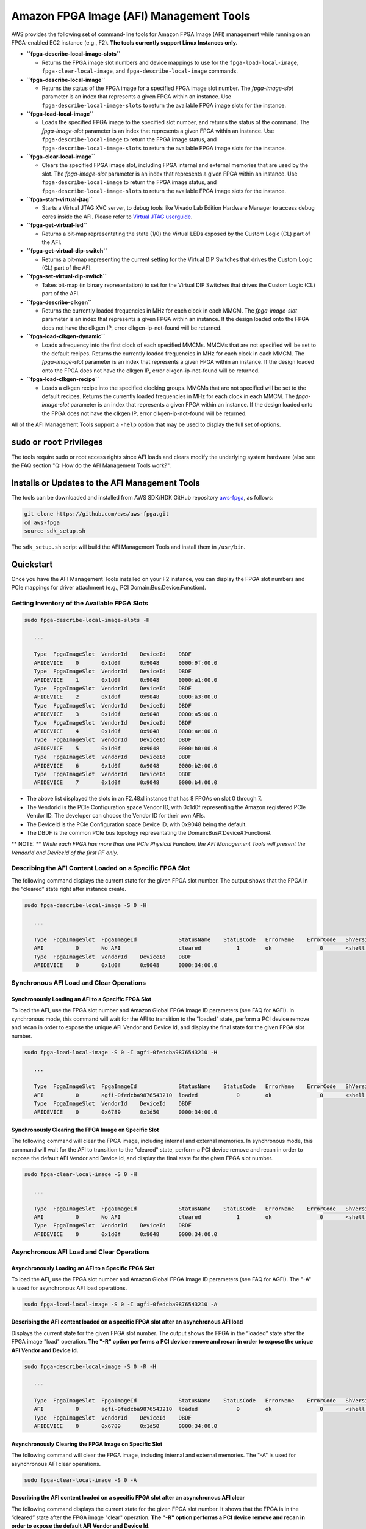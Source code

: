 Amazon FPGA Image (AFI) Management Tools
========================================

AWS provides the following set of command-line tools for Amazon FPGA
Image (AFI) management while running on an FPGA-enabled EC2 instance
(e.g., F2). **The tools currently support Linux Instances only.**

- **``fpga-describe-local-image-slots``**

  - Returns the FPGA image slot numbers and device mappings to use for
    the ``fpga-load-local-image``, ``fpga-clear-local-image``, and
    ``fpga-describe-local-image`` commands.

- **``fpga-describe-local-image``**

  - Returns the status of the FPGA image for a specified FPGA image slot
    number. The *fpga-image-slot* parameter is an index that represents
    a given FPGA within an instance. Use
    ``fpga-describe-local-image-slots`` to return the available FPGA
    image slots for the instance.

- **``fpga-load-local-image``**

  - Loads the specified FPGA image to the specified slot number, and
    returns the status of the command. The *fpga-image-slot* parameter
    is an index that represents a given FPGA within an instance. Use
    ``fpga-describe-local-image`` to return the FPGA image status, and
    ``fpga-describe-local-image-slots`` to return the available FPGA
    image slots for the instance.

- **``fpga-clear-local-image``**

  - Clears the specified FPGA image slot, including FPGA internal and
    external memories that are used by the slot. The *fpga-image-slot*
    parameter is an index that represents a given FPGA within an
    instance. Use ``fpga-describe-local-image`` to return the FPGA image
    status, and ``fpga-describe-local-image-slots`` to return the
    available FPGA image slots for the instance.

- **``fpga-start-virtual-jtag``**

  - Starts a Virtual JTAG XVC server, to debug tools like Vivado Lab
    Edition Hardware Manager to access debug cores inside the AFI.
    Please refer to `Virtual JTAG
    userguide <../../../hdk/docs/Virtual_JTAG_XVC.md>`__.

- **``fpga-get-virtual-led``**

  - Returns a bit-map representating the state (1/0) the Virtual LEDs
    exposed by the Custom Logic (CL) part of the AFI.

- **``fpga-get-virtual-dip-switch``**

  - Returns a bit-map representing the current setting for the Virtual
    DIP Switches that drives the Custom Logic (CL) part of the AFI.

- **``fpga-set-virtual-dip-switch``**

  - Takes bit-map (in binary representation) to set for the Virtual DIP
    Switches that drives the Custom Logic (CL) part of the AFI.

- **``fpga-describe-clkgen``**

  - Returns the currently loaded frequencies in MHz for each clock in
    each MMCM. The *fpga-image-slot* parameter is an index that
    represents a given FPGA within an instance. If the design loaded
    onto the FPGA does not have the clkgen IP, error clkgen-ip-not-found
    will be returned.

- **``fpga-load-clkgen-dynamic``**

  - Loads a frequency into the first clock of each specified MMCMs.
    MMCMs that are not specified will be set to the default recipes.
    Returns the currently loaded frequencies in MHz for each clock in
    each MMCM. The *fpga-image-slot* parameter is an index that
    represents a given FPGA within an instance. If the design loaded
    onto the FPGA does not have the clkgen IP, error clkgen-ip-not-found
    will be returned.

- **``fpga-load-clkgen-recipe``**

  - Loads a clkgen recipe into the specified clocking groups. MMCMs that
    are not specified will be set to the default recipes. Returns the
    currently loaded frequencies in MHz for each clock in each MMCM. The
    *fpga-image-slot* parameter is an index that represents a given FPGA
    within an instance. If the design loaded onto the FPGA does not have
    the clkgen IP, error clkgen-ip-not-found will be returned.

All of the AFI Management Tools support a ``-help`` option that may be
used to display the full set of options.

``sudo`` or ``root`` Privileges
-------------------------------

The tools require sudo or root access rights since AFI loads and clears
modify the underlying system hardware (also see the FAQ section "Q: How
do the AFI Management Tools work?".

Installs or Updates to the AFI Management Tools
-----------------------------------------------

The tools can be downloaded and installed from AWS SDK/HDK GitHub
repository `aws-fpga <https://github.com/aws/aws-fpga>`__, as follows:

.. code:: bash

   git clone https://github.com/aws/aws-fpga.git
   cd aws-fpga
   source sdk_setup.sh

The ``sdk_setup.sh`` script will build the AFI Management Tools and
install them in ``/usr/bin``.

Quickstart
----------

Once you have the AFI Management Tools installed on your F2 instance,
you can display the FPGA slot numbers and PCIe mappings for driver
attachment (e.g., PCI Domain:Bus:Device:Function).

Getting Inventory of the Available FPGA Slots
~~~~~~~~~~~~~~~~~~~~~~~~~~~~~~~~~~~~~~~~~~~~~

.. code:: bash

   sudo fpga-describe-local-image-slots -H

      ...

      Type  FpgaImageSlot  VendorId    DeviceId    DBDF
      AFIDEVICE    0       0x1d0f      0x9048      0000:9f:00.0
      Type  FpgaImageSlot  VendorId    DeviceId    DBDF
      AFIDEVICE    1       0x1d0f      0x9048      0000:a1:00.0
      Type  FpgaImageSlot  VendorId    DeviceId    DBDF
      AFIDEVICE    2       0x1d0f      0x9048      0000:a3:00.0
      Type  FpgaImageSlot  VendorId    DeviceId    DBDF
      AFIDEVICE    3       0x1d0f      0x9048      0000:a5:00.0
      Type  FpgaImageSlot  VendorId    DeviceId    DBDF
      AFIDEVICE    4       0x1d0f      0x9048      0000:ae:00.0
      Type  FpgaImageSlot  VendorId    DeviceId    DBDF
      AFIDEVICE    5       0x1d0f      0x9048      0000:b0:00.0
      Type  FpgaImageSlot  VendorId    DeviceId    DBDF
      AFIDEVICE    6       0x1d0f      0x9048      0000:b2:00.0
      Type  FpgaImageSlot  VendorId    DeviceId    DBDF
      AFIDEVICE    7       0x1d0f      0x9048      0000:b4:00.0

- The above list displayed the slots in an F2.48xl instance that has 8
  FPGAs on slot 0 through 7.

- The VendorId is the PCIe Configuration space Vendor ID, with 0x1d0f
  representing the Amazon registered PCIe Vendor ID. The developer can
  choose the Vendor ID for their own AFIs.

- The DeviceId is the PCIe Configuration space Device ID, with 0x9048
  being the default.

- The DBDF is the common PCIe bus topology representating the
  Domain:Bus#:Device#:Function#.

\*\* NOTE: \*\* *While each FPGA has more than one PCIe Physical
Function, the AFI Management Tools will present the VendorId and
DeviceId of the first PF only*.

Describing the AFI Content Loaded on a Specific FPGA Slot
~~~~~~~~~~~~~~~~~~~~~~~~~~~~~~~~~~~~~~~~~~~~~~~~~~~~~~~~~

The following command displays the current state for the given FPGA slot
number. The output shows that the FPGA in the “cleared” state right
after instance create.

.. code:: bash

   sudo fpga-describe-local-image -S 0 -H

      ...

      Type  FpgaImageSlot  FpgaImageId             StatusName    StatusCode   ErrorName    ErrorCode   ShVersion
      AFI          0       No AFI                  cleared           1        ok               0       <shell version>
      Type  FpgaImageSlot  VendorId    DeviceId    DBDF
      AFIDEVICE    0       0x1d0f      0x9048      0000:34:00.0

Synchronous AFI Load and Clear Operations
~~~~~~~~~~~~~~~~~~~~~~~~~~~~~~~~~~~~~~~~~

Synchronously Loading an AFI to a Specific FPGA Slot
^^^^^^^^^^^^^^^^^^^^^^^^^^^^^^^^^^^^^^^^^^^^^^^^^^^^

To load the AFI, use the FPGA slot number and Amazon Global FPGA Image
ID parameters (see FAQ for AGFI). In synchronous mode, this command will
wait for the AFI to transition to the "loaded" state, perform a PCI
device remove and recan in order to expose the unique AFI Vendor and
Device Id, and display the final state for the given FPGA slot number.

.. code:: bash

   sudo fpga-load-local-image -S 0 -I agfi-0fedcba9876543210 -H

      ...

      Type  FpgaImageSlot  FpgaImageId             StatusName    StatusCode   ErrorName    ErrorCode   ShVersion
      AFI          0       agfi-0fedcba9876543210  loaded            0        ok               0       <shell version>
      Type  FpgaImageSlot  VendorId    DeviceId    DBDF
      AFIDEVICE    0       0x6789      0x1d50      0000:34:00.0

Synchronously Clearing the FPGA Image on Specific Slot
^^^^^^^^^^^^^^^^^^^^^^^^^^^^^^^^^^^^^^^^^^^^^^^^^^^^^^

The following command will clear the FPGA image, including internal and
external memories. In synchronous mode, this command will wait for the
AFI to transition to the "cleared" state, perform a PCI device remove
and recan in order to expose the default AFI Vendor and Device Id, and
display the final state for the given FPGA slot number.

.. code:: bash

   sudo fpga-clear-local-image -S 0 -H

      ...

      Type  FpgaImageSlot  FpgaImageId             StatusName    StatusCode   ErrorName    ErrorCode   ShVersion
      AFI          0       No AFI                  cleared           1        ok               0       <shell version>
      Type  FpgaImageSlot  VendorId    DeviceId    DBDF
      AFIDEVICE    0       0x1d0f      0x9048      0000:34:00.0

Asynchronous AFI Load and Clear Operations
~~~~~~~~~~~~~~~~~~~~~~~~~~~~~~~~~~~~~~~~~~

Asynchronously Loading an AFI to a Specific FPGA Slot
^^^^^^^^^^^^^^^^^^^^^^^^^^^^^^^^^^^^^^^^^^^^^^^^^^^^^

To load the AFI, use the FPGA slot number and Amazon Global FPGA Image
ID parameters (see FAQ for AGFI). The "-A" is used for asynchronous AFI
load operations.

.. code:: bash

   sudo fpga-load-local-image -S 0 -I agfi-0fedcba9876543210 -A

Describing the AFI content loaded on a specific FPGA slot after an asynchronous AFI load
^^^^^^^^^^^^^^^^^^^^^^^^^^^^^^^^^^^^^^^^^^^^^^^^^^^^^^^^^^^^^^^^^^^^^^^^^^^^^^^^^^^^^^^^

Displays the current state for the given FPGA slot number. The output
shows the FPGA in the “loaded” state after the FPGA image "load"
operation. **The "-R" option performs a PCI device remove and recan in
order to expose the unique AFI Vendor and Device Id.**

.. code:: bash

   sudo fpga-describe-local-image -S 0 -R -H

      ...

      Type  FpgaImageSlot  FpgaImageId             StatusName    StatusCode   ErrorName    ErrorCode   ShVersion
      AFI          0       agfi-0fedcba9876543210  loaded            0        ok               0       <shell version>
      Type  FpgaImageSlot  VendorId    DeviceId    DBDF
      AFIDEVICE    0       0x6789      0x1d50      0000:34:00.0

Asynchronously Clearing the FPGA Image on Specific Slot
^^^^^^^^^^^^^^^^^^^^^^^^^^^^^^^^^^^^^^^^^^^^^^^^^^^^^^^

The following command will clear the FPGA image, including internal and
external memories. The "-A" is used for asynchronous AFI clear
operations.

.. code:: bash

   sudo fpga-clear-local-image -S 0 -A

Describing the AFI content loaded on a specific FPGA slot after an asynchronous AFI clear
^^^^^^^^^^^^^^^^^^^^^^^^^^^^^^^^^^^^^^^^^^^^^^^^^^^^^^^^^^^^^^^^^^^^^^^^^^^^^^^^^^^^^^^^^

The following command displays the current state for the given FPGA slot
number. It shows that the FPGA is in the “cleared” state after the FPGA
image "clear" operation. **The "-R" option performs a PCI device remove
and recan in order to expose the default AFI Vendor and Device Id.**

.. code:: bash

   sudo fpga-describe-local-image -S 0 -R -H

      ...

      Type  FpgaImageSlot  FpgaImageId             StatusName    StatusCode   ErrorName    ErrorCode   ShVersion
      AFI          0       No AFI                  cleared           1        ok               0       <shell version>
      Type  FpgaImageSlot  VendorId    DeviceId    DBDF
      AFIDEVICE    0       0x1d0f      0x9048      0000:34:00.0

FAQ
---

- **Q: What is the Amazon Global FPGA Image ID (AGFI)?**

  - The AGFI is an AWS **globally** unique identifier that is used to
    reference a specific Amazon FPGA Image (AFI).
  - It is used to refer to a specific AFI when using the FPGA Management
    tools from within an EC2 instance.
  - In the examples, ``agfi-0fedcba9876543210`` is specified in the
    ``fpga-load-local-image`` command in order to load a specific AFI
    into the given ``fpga-image-slot``.
  - AGFI IDs should not be confused with AFI IDs. The latter are
    **regional** IDs that are used to refer to a specific AFI when using
    the AWS EC2 APIs to create or manage and AFI. For example, when
    copying an AFI across regions, it will preserve the same AGFI ID,
    but get a new regional AFI ID.

- **Q: What is a ``fpga-image-slot``?**

  - The fpga-image-slot is an index that represents a given FPGA within
    an instance. Use ``fpga-describe-local-image-slots`` to return the
    available FPGA image slots for the instance.

- **Q: What are the Vendor and Device IDs listed in the
  ``fpga-describe-local-image-slots`` and ``fpga-describe-local-image``
  output?**

  - The VendorId and DeviceId represent the unique identifiers for a PCI
    device as seen in the PCI Configuration Header Space. These
    identifiers are typically used by device drivers to know which
    devices to attach to. The identifiers are assigned by PCI-SIG. You
    can use Amazon's default DeviceId, or use your own during the
    ``CreateFpgaImage`` EC2 API.

- **Q: What is a DBDF?**

  - A DBDF is simply an acronym for Domain:Bus:Device.Function (also see
    PF).

- **Q: What is a PF?**

  - A PF refers to a PCI Physical Function that is exposed by the FPGA
    hardware. For example, it is accessible by a user-space programs via
    the sysfs filesystem in the path
    ``/sys/bus/pci/devices/Domain:Bus:Device.Function``. The
    ``Domain:Bus:Device.Function`` syntax is the same as returned from
    ``lspci`` program output. Examples: **FPGA application PF**
    ``0000:34:00.0``, **FPGA management PF** ``0000:34:00.1``.

- **Q: What is a BAR?**

  - A PCI Base Address Register (BAR) specifies the memory region where
    FPGA memory space may be accessed by an external entity (like the
    instance CPU or other FPGAs). Multiple BARs may be supported by a
    given PCI device. In this FAQ section (also see PF), BAR0 from a
    device may be accessed (for example) by opening and memory mapping
    the resource0 sysfs file in the path
    ``/sys/bus/pci/devices/Domain:Bus:Device.Function/resource0``. Once
    BAR0 has been memory mapped, the BAR0 registers may be accessed
    through a pointer to the memory mapped region (refer to the open and
    mmap system calls).

- **Q: What is the AFIDEVICE and how is it used?**

  - Within the ``fpga-describe-local-image-slots`` and
    ``fpga-describe-local-image`` commands the AFIDEVICE represents the
    PCI PF that is used to communicate with the AFI. The AFIDEVICE
    functionality exposed through the PF is dependent on the AFI that is
    loaded via the ``fpga-load-local-image`` command. For example, DMA
    and/or memory-mapped IO (MMIO) may be supported depending on the
    loaded AFI, which is then used to communicate with the AFI in order
    to perform an accelerated application-dependent task within the
    FPGA. User-space applications may access the AFIDEVICE PF through
    sysfs as is noted above in this FAQ section (also see PF).

- **Q: How do the AFI Management Tools work?**

  - Within the F2 instance, the FPGAs expose a management PF (e.g.
    ``0000:34:00.1``) that is used for control channel communication
    between the instance and AWS.
  - The FPGA management PF BAR0 is **reserved** for this communication
    path.
  - The FPGA application drivers **should not** access the FPGA
    management PF BAR0.
  - The AFI Management Tools memory map the FPGA management PF BAR0 and
    communicate with AWS using internally defined messages and hardware
    registers.
  - The Amazon FPGA Image Tools require ``sudo`` or ``root`` access
    level since AFI loads and clears are modifying the underlying system
    hardware.
  - ``sudo`` or ``root`` privilege is also required since the tools
    access the sysfs PCI subsystem and ``/dev/kmsg`` for ``dmesg``
    logging.

- **Q: Can the AFI Management Tools work concurently on multiple FPGA
  image slots?**

  - The tools can be executed on multiple FPGAs concurrently. This may
    be done without synchronization between processes that are using the
    tools.

- **Q: Can the AFI Management Tools work concurrently from multiple
  processes on the same FPGA?**

  - Without synchronization between processes, the tools should only be
    executed as one worker process per FPGA (highest level of
    concurrency), or one worker process across all FPGAs (least level of
    concurrency).
  - Multiple concurrent process access to the tools using the same FPGA
    without proper synchronization between processes will cause response
    timeouts, and other indeterminate results.

- **Q: What is an afi-power-violation?**

  - The F2 system can only reliably provide a certain amount of power to
    the FPGA. If an AFI consumes more than this amount of power, the F2
    system will disable the input clocks to the AFI. For more
    information on preventing, detecting, and recovering from this
    state, see `AFI power guide (COMING
    SOON) <../../../hdk/docs/afi_power.md>`__

- **Q: How can I reset the AFI?**

  - The AFI may be reset (reloaded) via fpga-load-local-image, and/or
    reset back to a fully clean slate via ``fpga-clear-local-image`` and
    ``fpga-load-local-image``.

References
----------

- AWS FPGA SDK/HDK on github
  `aws-fpga <https://github.com/aws/aws-fpga>`__

AWS EC2 References
~~~~~~~~~~~~~~~~~~

- `AWS EC2 Getting
  Started <https://aws.amazon.com/ec2/getting-started/>`__
- `AWS EC2 Instance
  Types <https://aws.amazon.com/ec2/instance-types/>`__
- `AWS EC2 User
  Guide <http://docs.aws.amazon.com/AWSEC2/latest/UserGuide/concepts.html>`__
- `AWS EC2 Networking and
  Security <http://docs.aws.amazon.com/AWSEC2/latest/UserGuide/EC2_Network_and_Security.html>`__
- `AWS EC2 Key
  Pairs <http://docs.aws.amazon.com/AWSEC2/latest/UserGuide/ec2-key-pairs.html>`__
- `AWS EC2 Attach EBS
  Volume <http://docs.aws.amazon.com/AWSEC2/latest/UserGuide/ebs-attaching-volume.html>`__
- `AWS EC2
  Troubleshooting <http://docs.aws.amazon.com/AWSEC2/latest/UserGuide/ec2-instance-troubleshoot.html>`__
